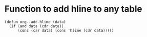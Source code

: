 * Function to add hline to any table
#+begin_src elisp
  (defun org--add-hline (data)
    (if (and data (cdr data))
        (cons (car data) (cons 'hline (cdr data)))))
#+end_src
